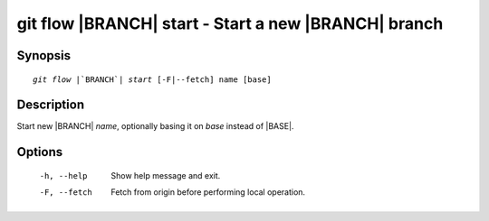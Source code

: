 .. -*- mode: rst ; ispell-local-dictionary: "american" -*-


git flow |BRANCH| start - Start a new |BRANCH| branch
========================================================


Synopsis
-----------

.. parsed-literal::

  `git flow` |`BRANCH`| `start` [-F|--fetch] name [base]


Description
-----------

Start new |BRANCH| `name`, optionally basing it on `base` instead
of |BASE|.


Options
-----------

  -h, --help   Show help message and exit.
  -F, --fetch  Fetch from origin before performing local operation.
